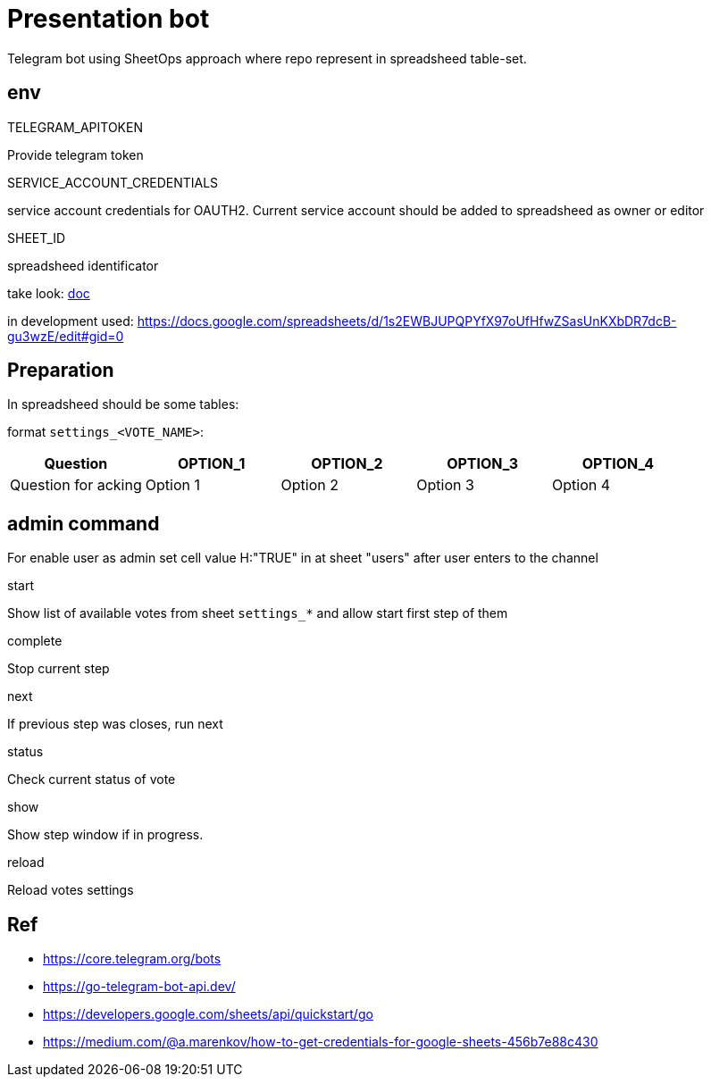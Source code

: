 = Presentation bot
Telegram bot using SheetOps approach where repo represent in spreadsheed table-set.

== env

.TELEGRAM_APITOKEN
Provide telegram token

.SERVICE_ACCOUNT_CREDENTIALS
service account credentials for OAUTH2. Current service account should be added to spreadsheed as owner or editor

.SHEET_ID
spreadsheed identificator

take look: https://developers.google.com/sheets/api/guides/concepts[doc]

in development used: https://docs.google.com/spreadsheets/d/1s2EWBJUPQPYfX97oUfHfwZSasUnKXbDR7dcB-gu3wzE/edit#gid=0


== Preparation
In spreadsheed should be some tables:

format `settings_<VOTE_NAME>`:

|===
|Question |OPTION_1 |OPTION_2 |OPTION_3|OPTION_4

|Question for acking
|Option 1
|Option 2
|Option 3
|Option 4

|===

== admin command
For enable user as admin set cell value H:"TRUE" in at sheet "users" after user enters to the channel

.start
Show list of available votes from sheet `settings_*` and allow start first step of them

.complete
Stop current step

.next
If previous step was closes, run next

.status
Check current status of vote

.show
Show step window if in progress.

.reload
Reload votes settings

== Ref
* https://core.telegram.org/bots
* https://go-telegram-bot-api.dev/
* https://developers.google.com/sheets/api/quickstart/go
* https://medium.com/@a.marenkov/how-to-get-credentials-for-google-sheets-456b7e88c430